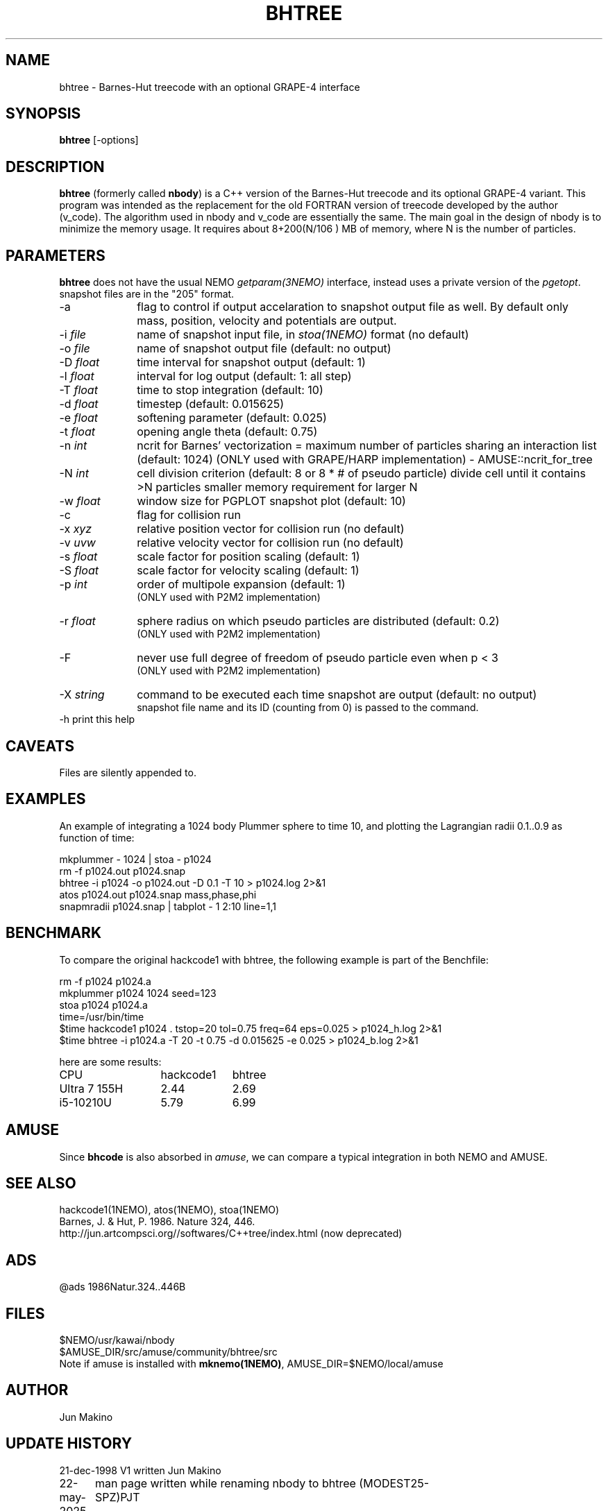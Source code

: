 .TH BHTREE 1NEMO "22 May 2025"

.SH "NAME"
bhtree \- Barnes-Hut treecode with an optional GRAPE-4 interface

.SH "SYNOPSIS"
\fBbhtree\fP [-options]

.SH "DESCRIPTION"

\fBbhtree\fP (formerly called \fBnbody\fP) is a C++
version of the Barnes-Hut treecode and its optional GRAPE-4 variant. 
This program was intended as the replacement for the old FORTRAN version of treecode
developed by the author (v_code). The algorithm used in nbody and v_code
are essentially the same. The main goal in the design of nbody is to minimize
the memory usage. It requires about 8+200(N/106 ) MB of
memory, where N is the number of particles. 

.SH "PARAMETERS"
\fBbhtree\fP does not have the usual NEMO \fIgetparam(3NEMO)\fP interface,
instead uses a private version of the \fIpgetopt\fP. snapshot files
are in the "205" format.
.TP 10
-a
flag to control if output accelaration to snapshot output file as well.
By default only mass, position, velocity and potentials are output.
.TP
-i \fIfile\fP
name of snapshot input file, in \fIstoa(1NEMO)\fP format  (no default)
.TP
-o \fIfile\fP
name of snapshot output file      (default: no output)
.TP
-D \fIfloat\fP
time interval for snapshot output (default: 1)
.TP
-l \fIfloat\fP
interval for log output (default: 1: all step)
.TP
-T \fIfloat\fP
time to stop integration          (default: 10)
.TP
-d \fIfloat\fP
timestep (default: 0.015625)
.TP
-e \fIfloat\fP
softening parameter (default: 0.025)
.TP
-t \fIfloat\fP
opening angle theta               (default: 0.75)
.TP
-n \fIint\fP
ncrit for Barnes' vectorization  =
maximum number of particles sharing an interaction list
(default: 1024)
(ONLY used with GRAPE/HARP implementation) - AMUSE::ncrit_for_tree
.TP
-N \fIint\fP
cell division criterion    (default: 8 or 8 * # of pseudo particle)
divide cell until it contains >N particles
smaller memory requirement for larger N
.TP
-w  \fIfloat\fP
window size for PGPLOT snapshot plot (default: 10)
.TP
-c
flag for collision run
.TP
-x \fIxyz\fP
relative position vector for collision run (no default)
.TP
-v \fIuvw\fP
relative velocity vector for collision run (no default)
.TP
-s \fIfloat\fP
scale factor for position scaling (default: 1)
.TP
-S \fIfloat\fP
scale factor for velocity scaling (default: 1)
.TP
-p \fIint\fP
order of multipole expansion (default: 1)
          (ONLY used with P2M2 implementation)
.TP
-r \fIfloat\fP
sphere radius on which pseudo particles are distributed (default: 0.2)
          (ONLY used with P2M2 implementation)
.TP
-F
never use full degree of freedom of pseudo particle even when p < 3
          (ONLY used with P2M2 implementation)
.TP
-X \fIstring\fP
command to be executed each time snapshot are output (default: no output) 
          snapshot file name and its ID (counting from 0) is passed to the command.
.TP
-h        print this help


.SH "CAVEATS"
Files are silently appended to.

.SH "EXAMPLES"
An example of integrating a 1024 body Plummer sphere to time 10, and plotting
the Lagrangian radii 0.1..0.9 as function of time:
.EX

  mkplummer - 1024 | stoa - p1024
  rm -f p1024.out p1024.snap
  bhtree -i p1024 -o p1024.out -D 0.1 -T 10 > p1024.log 2>&1 
  atos p1024.out p1024.snap mass,phase,phi 
  snapmradii p1024.snap  | tabplot - 1 2:10 line=1,1
 
.EE

.SH "BENCHMARK"

To compare the original hackcode1 with bhtree, the following example is
part of the Benchfile:

.EX
  rm -f p1024 p1024.a
  mkplummer p1024 1024 seed=123
  stoa p1024  p1024.a
  time=/usr/bin/time
  $time hackcode1 p1024 .  tstop=20 tol=0.75 freq=64     eps=0.025  > p1024_h.log 2>&1
  $time bhtree -i p1024.a  -T 20    -t 0.75  -d 0.015625 -e 0.025   > p1024_b.log 2>&1
.EE

here are some results:
.nf
.ta +2i +1i
CPU	hackcode1	bhtree
Ultra 7 155H	2.44	2.69
i5-10210U      	5.79	6.99
.fi

.SH "AMUSE"
Since \fBbhcode\fP is also absorbed in \fIamuse\fP, we can compare a typical  integration
in both NEMO and AMUSE.

.SH "SEE ALSO"
hackcode1(1NEMO), atos(1NEMO), stoa(1NEMO)
.nf
Barnes, J. & Hut, P. 1986. Nature 324, 446.
http://jun.artcompsci.org//softwares/C++tree/index.html (now deprecated)
.fi

.SH "ADS"
@ads 1986Natur.324..446B

.SH "FILES"
.nf
$NEMO/usr/kawai/nbody
$AMUSE_DIR/src/amuse/community/bhtree/src
.fi
Note if amuse is installed with \fBmknemo(1NEMO)\fP, AMUSE_DIR=$NEMO/local/amuse


.SH "AUTHOR"
Jun Makino

.SH "UPDATE HISTORY"
.nf
.ta +1.25i +4.5i
21-dec-1998	V1 written	Jun Makino
22-may-2025	man page written while renaming nbody to bhtree (MODEST25-SPZ)	PJT
.fi
